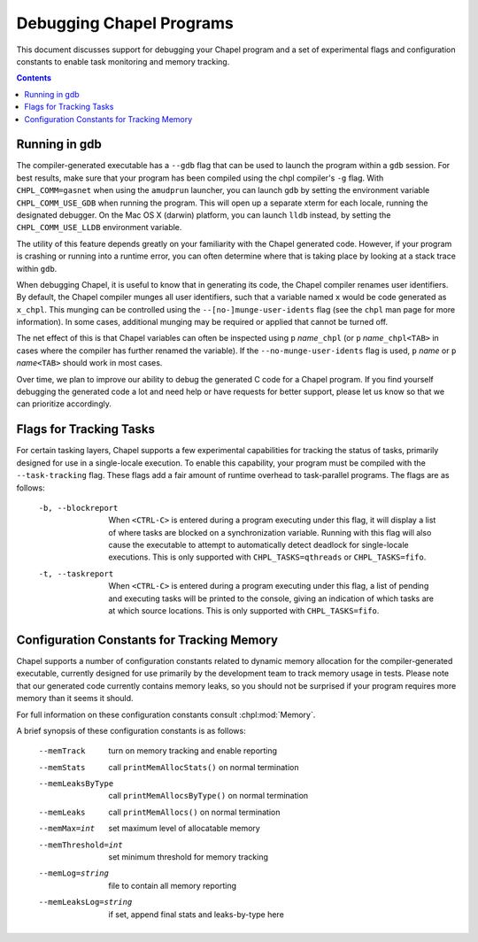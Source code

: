 .. _readme-debugging:

=========================
Debugging Chapel Programs
=========================

This document discusses support for debugging your Chapel program and a set of
experimental flags and configuration constants to enable task monitoring and
memory tracking.

.. contents::

--------------
Running in gdb
--------------

The compiler-generated executable has a ``--gdb`` flag that can be used
to launch the program within a ``gdb`` session.  For best results, make
sure that your program has been compiled using the chpl compiler's
``-g`` flag.  With ``CHPL_COMM=gasnet`` when using the ``amudprun``
launcher, you can launch ``gdb`` by setting the environment variable
``CHPL_COMM_USE_GDB`` when running the program.  This will open up a
separate xterm for each locale, running the designated debugger.  On the
Mac OS X (darwin) platform, you can launch ``lldb`` instead, by setting
the ``CHPL_COMM_USE_LLDB`` environment variable.

The utility of this feature depends greatly on your familiarity with
the Chapel generated code.  However, if your program is crashing or
running into a runtime error, you can often determine where that is
taking place by looking at a stack trace within ``gdb``.

When debugging Chapel, it is useful to know that in generating its code,
the Chapel compiler renames user identifiers.  By default, the Chapel
compiler munges all user identifiers, such that a variable named ``x``
would be code generated as ``x_chpl``.  This munging can be controlled
using the ``--[no-]munge-user-idents`` flag (see the ``chpl`` man page
for more information).  In some cases, additional munging may be
required or applied that cannot be turned off.

The net effect of this is that Chapel variables can often be inspected
using ``p`` *name*\ ``_chpl`` (or ``p`` *name*\ ``_chpl<TAB>`` in cases
where the compiler has further renamed the variable).  If the
``--no-munge-user-idents`` flag is used, ``p`` *name* or
``p`` *name*\ ``<TAB>`` should work in most cases.

Over time, we plan to improve our ability to debug the generated C
code for a Chapel program.  If you find yourself debugging the
generated code a lot and need help or have requests for better
support, please let us know so that we can prioritize accordingly.


------------------------
Flags for Tracking Tasks
------------------------

For certain tasking layers, Chapel supports a few experimental
capabilities for tracking the status of tasks, primarily designed for
use in a single-locale execution.  To enable this capability, your
program must be compiled with the ``--task-tracking`` flag.  These flags
add a fair amount of runtime overhead to task-parallel programs. The
flags are as follows:

  -b, --blockreport  When ``<CTRL-C>`` is entered during a program
                     executing under this flag, it will display a list
                     of where tasks are blocked on a synchronization
                     variable.  Running with this flag will also cause
                     the executable to attempt to automatically detect
                     deadlock for single-locale executions.  This is
                     only supported with ``CHPL_TASKS=qthreads`` or
                     ``CHPL_TASKS=fifo``.

  -t, --taskreport   When ``<CTRL-C>`` is entered during a program
                     executing under this flag, a list of pending and
                     executing tasks will be printed to the console,
                     giving an indication of which tasks are at which
                     source locations.  This is only supported with
                     ``CHPL_TASKS=fifo``.


-------------------------------------------
Configuration Constants for Tracking Memory
-------------------------------------------

Chapel supports a number of configuration constants related to dynamic
memory allocation for the compiler-generated executable, currently
designed for use primarily by the development team to track memory
usage in tests.  Please note that our generated code currently
contains memory leaks, so you should not be surprised if your program
requires more memory than it seems it should.

For full information on these configuration constants consult
:chpl:mod:`Memory`.

A brief synopsis of these configuration constants is as follows:

  --memTrack            turn on memory tracking and enable reporting
  --memStats            call ``printMemAllocStats()`` on normal termination
  --memLeaksByType      call ``printMemAllocsByType()`` on normal termination
  --memLeaks            call ``printMemAllocs()`` on normal termination
  --memMax=int          set maximum level of allocatable memory
  --memThreshold=int    set minimum threshold for memory tracking
  --memLog=string       file to contain all memory reporting
  --memLeaksLog=string  if set, append final stats and leaks-by-type here

